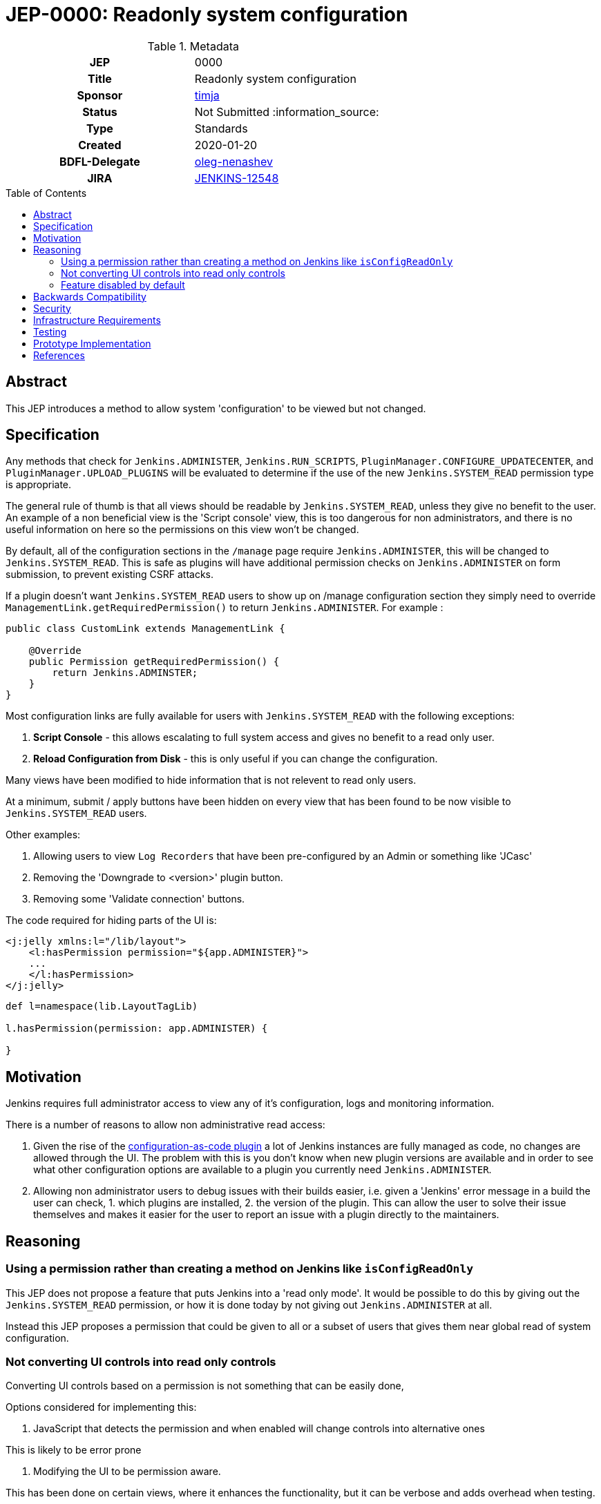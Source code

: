 = JEP-0000: Readonly system configuration
:toc: preamble
:toclevels: 3
ifdef::env-github[]
:tip-caption: :bulb:
:note-caption: :information_source:
:important-caption: :heavy_exclamation_mark:
:caution-caption: :fire:
:warning-caption: :warning:
endif::[]

.Metadata
[cols="1h,1"]
|===
| JEP
| 0000

| Title
| Readonly system configuration

| Sponsor
| link:https://github.com/timja[timja]

// Use the script `set-jep-status <jep-number> <status>` to update the status.
| Status
| Not Submitted :information_source:

| Type
| Standards

| Created
| 2020-01-20

| BDFL-Delegate
| link:https://github.com/oleg-nenashev[oleg-nenashev]

//
//
// Uncomment if there is an associated placeholder JIRA issue.
| JIRA
| https://issues.jenkins-ci.org/browse/JENKINS-12548[JENKINS-12548]
//
//
// Uncomment if discussion will occur in forum other than jenkinsci-dev@ mailing list.
//| Discussions-To
//| :bulb: Link to where discussion and final status announcement will occur :bulb:
//
//
// Uncomment if this JEP depends on one or more other JEPs.
//| Requires
//| :bulb: JEP-NUMBER, JEP-NUMBER... :bulb:
//
//
// Uncomment and fill if this JEP is rendered obsolete by a later JEP
//| Superseded-By
//| :bulb: JEP-NUMBER :bulb:
//
//
// Uncomment when this JEP status is set to Accepted, Rejected or Withdrawn.
//| Resolution
//| :bulb: Link to relevant post in the jenkinsci-dev@ mailing list archives :bulb:

|===

== Abstract

This JEP introduces a method to allow system 'configuration' to be viewed but not changed.

== Specification

Any methods that check for `Jenkins.ADMINISTER`, `Jenkins.RUN_SCRIPTS`, `PluginManager.CONFIGURE_UPDATECENTER`, and `PluginManager.UPLOAD_PLUGINS` will be evaluated to determine if the use of the new `Jenkins.SYSTEM_READ` permission type is appropriate. 

The general rule of thumb is that all views should be readable by `Jenkins.SYSTEM_READ`, unless they give no benefit to the user.
An example of a non beneficial view is the 'Script console' view, this is too dangerous for non administrators,
and there is no useful information on here so the permissions on this view won't be changed.

By default, all of the configuration sections in the `/manage` page require `Jenkins.ADMINISTER`, this will be changed to `Jenkins.SYSTEM_READ`. This is safe as plugins will have additional permission checks on `Jenkins.ADMINISTER` on form submission, to prevent existing CSRF attacks.

If a plugin doesn't want `Jenkins.SYSTEM_READ` users to show up on /manage configuration section
they simply need to override `ManagementLink.getRequiredPermission()` to return `Jenkins.ADMINISTER`.
For example :

```java
public class CustomLink extends ManagementLink {

    @Override
    public Permission getRequiredPermission() {
        return Jenkins.ADMINSTER;
    }
}
```

Most configuration links are fully available for users with `Jenkins.SYSTEM_READ` with the following exceptions:

1. *Script Console* - this allows escalating to full system access and gives no benefit to a read only user.

2. *Reload Configuration from Disk* - this is only useful if you can change the configuration.

Many views have been modified to hide information that is not relevent to read only users.

At a minimum, submit / apply buttons have been hidden on every view that has been found to be now 
visible to `Jenkins.SYSTEM_READ` users.

Other examples:

1. Allowing users to view `Log Recorders` that have been pre-configured by an Admin or something like 'JCasc' 

2. Removing the 'Downgrade to <version>' plugin button.

3. Removing some 'Validate connection' buttons.

The code required for hiding parts of the UI is:
```xml
<j:jelly xmlns:l="/lib/layout">
    <l:hasPermission permission="${app.ADMINISTER}">
    ...
    </l:hasPermission>
</j:jelly>
```

```groovy
def l=namespace(lib.LayoutTagLib)

l.hasPermission(permission: app.ADMINISTER) {
    
}
```


== Motivation

Jenkins requires full administrator access to view any of it's configuration, logs and monitoring information.

There is a number of reasons to allow non administrative read access:

1. Given the rise of the link:https://github.com/jenkinsci/configuration-as-code-plugin[configuration-as-code plugin]
a lot of Jenkins instances are fully managed as code, no changes are allowed through the UI.
The problem with this is you don't know when new plugin versions are available and
in order to see what other configuration options are available to a plugin you currently need
`Jenkins.ADMINISTER`.

2. Allowing non administrator users to debug issues with their builds easier, i.e. given a 'Jenkins' error message in a build
the user can check, 1. which plugins are installed, 2. the version of the plugin. This can allow the user to solve their issue
themselves and makes it easier for the user to report an issue with a plugin directly to the maintainers.


== Reasoning

=== Using a permission rather than creating a method on Jenkins like `isConfigReadOnly`

This JEP does not propose a feature that puts Jenkins into a 'read only mode'. It would be possible to do this
by giving out the `Jenkins.SYSTEM_READ` permission, or how it is done today by not giving out `Jenkins.ADMINISTER` at all.

Instead this JEP proposes a permission that could be given to all or a subset of users that gives them near global read of system configuration.

=== Not converting UI controls into read only controls

Converting UI controls based on a permission is not something that can be easily done,

Options considered for implementing this:

1. JavaScript that detects the permission and when enabled will change controls into alternative ones

This is likely to be error prone

2. Modifying the UI to be permission aware.

This has been done on certain views, where it enhances the functionality, but it can be verbose and adds overhead when testing.

3. Enhancing the controls

Hasn't been investigated but the suspicion is there wouldn't be a clean way of doing this.

Taking the above options into account, 2. is being done on a case-by-case basis, but this is expected to be an iterative approach
and not delivered in a single PR, or Jenkins release.

=== Feature disabled by default

This feature will be disabled by default for a few reasons:

1. there will likely need to be changes across plugins, it will give a better user experience if those plugins are released 
before this is enabled by default.

2. there is a risk that some plugins don't do the correct permissions checks and modification to data is possible when pages can be viewed,
if an administrator chooses to enable this feature they can weigh up the risks, and evaluate based on installed plugins.

3. to give more time to enhance the user experience and allow delivering this JEP across multiple pull requests  / Jenkins releases.

The feature will be enabled by either:

1. installing the link:https://github.com/jenkinsci/extended-read-permission-plugin[extended-read-permission plugin].

2. setting a system property.

== Backwards Compatibility

The link:https://github.com/jenkinsci/extended-read-permission-plugin/pull/7[extended-read-permission plugin]
has been extended to allow plugins to use the new permission without having to bump the core version significantly.

== Security

A conservative approach has been taken when granting access to views.

An example being administrative monitors, lots of them have side affects when loaded, and 
have added their on views, including some in plugins.
Currently the check for administrative monitors 'Administer' permission is done centrally in core.
If this were to be relaxed then all views would also become accessible, this is not a change that can be done easily without co-ordinating changes across plugins.


== Infrastructure Requirements

None

== Testing

WebClient tests that check the user can view the page but not submit the page.

== Prototype Implementation

- link:https://github.com/jenkinsci/jenkins/pull/4149[Core PR #4149]
- link:https://github.com/jenkinsci/extended-read-permission-plugin/pull/7[extended-read-permission-plugin PR #7]
- link:https://github.com/jenkinsci/configuration-as-code-plugin/pull/987[JCasc sample plugin implementation]

== References

- link:https://github.com/jenkinsci/jenkins/pull/4149[Core PR #4149]
- link:https://github.com/jenkinsci/configuration-as-code-plugin/issues/9[JCasC read only UI]
